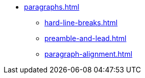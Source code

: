 * xref:paragraphs.adoc[]
** xref:hard-line-breaks.adoc[]
** xref:preamble-and-lead.adoc[]
** xref:paragraph-alignment.adoc[]
